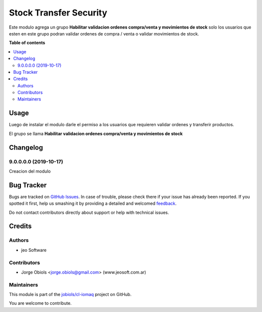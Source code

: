 =======================
Stock Transfer Security
=======================

.. !!!!!!!!!!!!!!!!!!!!!!!!!!!!!!!!!!!!!!!!!!!!!!!!!!!!
   !! This file is generated by oca-gen-addon-readme !!
   !! changes will be overwritten.                   !!
   !!!!!!!!!!!!!!!!!!!!!!!!!!!!!!!!!!!!!!!!!!!!!!!!!!!!

.. |badge1| image:: https://img.shields.io/badge/maturity-Beta-yellow.png
    :target: https://odoo-community.org/page/development-status
    :alt: Beta
.. |badge2| image:: https://img.shields.io/badge/licence-AGPL--3-blue.png
    :target: http://www.gnu.org/licenses/agpl-3.0-standalone.html
    :alt: License: AGPL-3
.. |badge3| image:: https://img.shields.io/badge/github-jobiols%2Fcl--iomaq-lightgray.png?logo=github
    :target: https://github.com/jobiols/cl-iomaq/tree/9.0/stock_transfer_security
    :alt: jobiols/cl-iomaq

|badge1| |badge2| |badge3| 

Este modulo agrega un grupo **Habilitar validacion ordenes compra/venta y movimientos de stock** solo los usuarios
que esten en este grupo podran validar ordenes de compra / venta o validar
movimientos de stock.

**Table of contents**

.. contents::
   :local:

Usage
=====

Luego de instalar el modulo darle el permiso a los usuarios que requieren
validar ordenes y transferir productos.

El grupo se llama **Habilitar validacion ordenes compra/venta y movimientos de stock**

Changelog
=========

9.0.0.0.0 (2019-10-17)
~~~~~~~~~~~~~~~~~~~~~~

Creacion del modulo

Bug Tracker
===========

Bugs are tracked on `GitHub Issues <https://github.com/jobiols/cl-iomaq/issues>`_.
In case of trouble, please check there if your issue has already been reported.
If you spotted it first, help us smashing it by providing a detailed and welcomed
`feedback <https://github.com/jobiols/cl-iomaq/issues/new?body=module:%20stock_transfer_security%0Aversion:%209.0%0A%0A**Steps%20to%20reproduce**%0A-%20...%0A%0A**Current%20behavior**%0A%0A**Expected%20behavior**>`_.

Do not contact contributors directly about support or help with technical issues.

Credits
=======

Authors
~~~~~~~

* jeo Software

Contributors
~~~~~~~~~~~~

* Jorge Obiols <jorge.obiols@gmail.com> (www.jeosoft.com.ar)

Maintainers
~~~~~~~~~~~

This module is part of the `jobiols/cl-iomaq <https://github.com/jobiols/cl-iomaq/tree/9.0/stock_transfer_security>`_ project on GitHub.

You are welcome to contribute.
